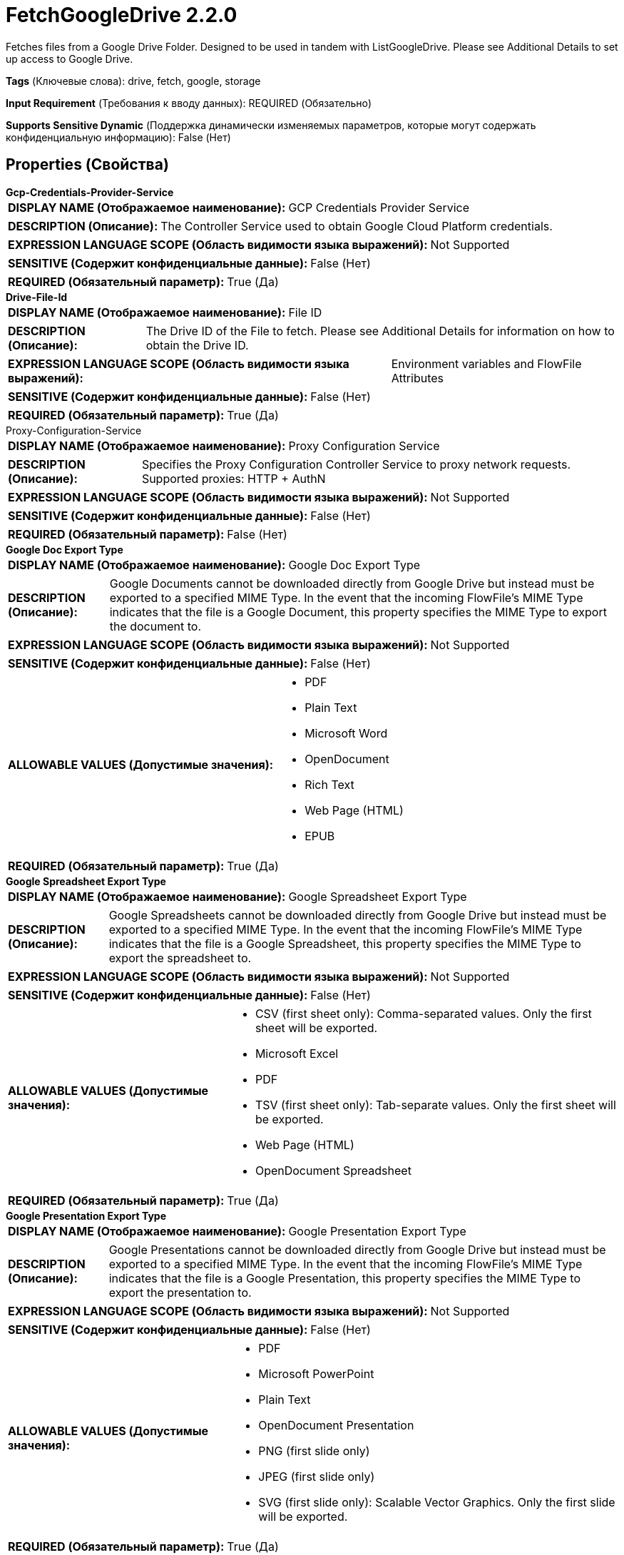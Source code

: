 = FetchGoogleDrive 2.2.0

Fetches files from a Google Drive Folder. Designed to be used in tandem with ListGoogleDrive. Please see Additional Details to set up access to Google Drive.

[horizontal]
*Tags* (Ключевые слова):
drive, fetch, google, storage
[horizontal]
*Input Requirement* (Требования к вводу данных):
REQUIRED (Обязательно)
[horizontal]
*Supports Sensitive Dynamic* (Поддержка динамически изменяемых параметров, которые могут содержать конфиденциальную информацию):
 False (Нет) 



== Properties (Свойства)


.*Gcp-Credentials-Provider-Service*
************************************************
[horizontal]
*DISPLAY NAME (Отображаемое наименование):*:: GCP Credentials Provider Service

[horizontal]
*DESCRIPTION (Описание):*:: The Controller Service used to obtain Google Cloud Platform credentials.


[horizontal]
*EXPRESSION LANGUAGE SCOPE (Область видимости языка выражений):*:: Not Supported
[horizontal]
*SENSITIVE (Содержит конфиденциальные данные):*::  False (Нет) 

[horizontal]
*REQUIRED (Обязательный параметр):*::  True (Да) 
************************************************
.*Drive-File-Id*
************************************************
[horizontal]
*DISPLAY NAME (Отображаемое наименование):*:: File ID

[horizontal]
*DESCRIPTION (Описание):*:: The Drive ID of the File to fetch. Please see Additional Details for information on how to obtain the Drive ID.


[horizontal]
*EXPRESSION LANGUAGE SCOPE (Область видимости языка выражений):*:: Environment variables and FlowFile Attributes
[horizontal]
*SENSITIVE (Содержит конфиденциальные данные):*::  False (Нет) 

[horizontal]
*REQUIRED (Обязательный параметр):*::  True (Да) 
************************************************
.Proxy-Configuration-Service
************************************************
[horizontal]
*DISPLAY NAME (Отображаемое наименование):*:: Proxy Configuration Service

[horizontal]
*DESCRIPTION (Описание):*:: Specifies the Proxy Configuration Controller Service to proxy network requests. Supported proxies: HTTP + AuthN


[horizontal]
*EXPRESSION LANGUAGE SCOPE (Область видимости языка выражений):*:: Not Supported
[horizontal]
*SENSITIVE (Содержит конфиденциальные данные):*::  False (Нет) 

[horizontal]
*REQUIRED (Обязательный параметр):*::  False (Нет) 
************************************************
.*Google Doc Export Type*
************************************************
[horizontal]
*DISPLAY NAME (Отображаемое наименование):*:: Google Doc Export Type

[horizontal]
*DESCRIPTION (Описание):*:: Google Documents cannot be downloaded directly from Google Drive but instead must be exported to a specified MIME Type. In the event that the incoming FlowFile's MIME Type indicates that the file is a Google Document, this property specifies the MIME Type to export the document to.


[horizontal]
*EXPRESSION LANGUAGE SCOPE (Область видимости языка выражений):*:: Not Supported
[horizontal]
*SENSITIVE (Содержит конфиденциальные данные):*::  False (Нет) 

[horizontal]
*ALLOWABLE VALUES (Допустимые значения):*::

* PDF

* Plain Text

* Microsoft Word

* OpenDocument

* Rich Text

* Web Page (HTML)

* EPUB


[horizontal]
*REQUIRED (Обязательный параметр):*::  True (Да) 
************************************************
.*Google Spreadsheet Export Type*
************************************************
[horizontal]
*DISPLAY NAME (Отображаемое наименование):*:: Google Spreadsheet Export Type

[horizontal]
*DESCRIPTION (Описание):*:: Google Spreadsheets cannot be downloaded directly from Google Drive but instead must be exported to a specified MIME Type. In the event that the incoming FlowFile's MIME Type indicates that the file is a Google Spreadsheet, this property specifies the MIME Type to export the spreadsheet to.


[horizontal]
*EXPRESSION LANGUAGE SCOPE (Область видимости языка выражений):*:: Not Supported
[horizontal]
*SENSITIVE (Содержит конфиденциальные данные):*::  False (Нет) 

[horizontal]
*ALLOWABLE VALUES (Допустимые значения):*::

* CSV (first sheet only): Comma-separated values. Only the first sheet will be exported. 

* Microsoft Excel

* PDF

* TSV (first sheet only): Tab-separate values. Only the first sheet will be exported. 

* Web Page (HTML)

* OpenDocument Spreadsheet


[horizontal]
*REQUIRED (Обязательный параметр):*::  True (Да) 
************************************************
.*Google Presentation Export Type*
************************************************
[horizontal]
*DISPLAY NAME (Отображаемое наименование):*:: Google Presentation Export Type

[horizontal]
*DESCRIPTION (Описание):*:: Google Presentations cannot be downloaded directly from Google Drive but instead must be exported to a specified MIME Type. In the event that the incoming FlowFile's MIME Type indicates that the file is a Google Presentation, this property specifies the MIME Type to export the presentation to.


[horizontal]
*EXPRESSION LANGUAGE SCOPE (Область видимости языка выражений):*:: Not Supported
[horizontal]
*SENSITIVE (Содержит конфиденциальные данные):*::  False (Нет) 

[horizontal]
*ALLOWABLE VALUES (Допустимые значения):*::

* PDF

* Microsoft PowerPoint

* Plain Text

* OpenDocument Presentation

* PNG (first slide only)

* JPEG (first slide only)

* SVG (first slide only): Scalable Vector Graphics. Only the first slide will be exported. 


[horizontal]
*REQUIRED (Обязательный параметр):*::  True (Да) 
************************************************
.*Google Drawing Export Type*
************************************************
[horizontal]
*DISPLAY NAME (Отображаемое наименование):*:: Google Drawing Export Type

[horizontal]
*DESCRIPTION (Описание):*:: Google Drawings cannot be downloaded directly from Google Drive but instead must be exported to a specified MIME Type. In the event that the incoming FlowFile's MIME Type indicates that the file is a Google Drawing, this property specifies the MIME Type to export the drawing to.


[horizontal]
*EXPRESSION LANGUAGE SCOPE (Область видимости языка выражений):*:: Not Supported
[horizontal]
*SENSITIVE (Содержит конфиденциальные данные):*::  False (Нет) 

[horizontal]
*ALLOWABLE VALUES (Допустимые значения):*::

* PDF

* PNG

* JPEG

* SVG


[horizontal]
*REQUIRED (Обязательный параметр):*::  True (Да) 
************************************************










=== Relationships (Связи)

[cols="1a,2a",options="header",]
|===
|Наименование |Описание

|`success`
|A FlowFile will be routed here for each successfully fetched File.

|`failure`
|A FlowFile will be routed here for each File for which fetch was attempted but failed.

|===



=== Читаемые атрибуты

[cols="1a,2a",options="header",]
|===
|Наименование |Описание

|`drive.id`
|The id of the file

|===



=== Writes Attributes (Записываемые атрибуты)

[cols="1a,2a",options="header",]
|===
|Наименование |Описание

|`drive.id`
|The id of the file

|`filename`
|The name of the file

|`mime.type`
|The MIME type of the file

|`drive.size`
|The size of the file

|`drive.timestamp`
|The last modified time or created time (whichever is greater) of the file. The reason for this is that the original modified date of a file is preserved when uploaded to Google Drive. 'Created time' takes the time when the upload occurs. However uploaded files can still be modified later.

|`error.code`
|The error code returned by Google Drive

|`error.message`
|The error message returned by Google Drive

|===





== Варианты использования, включающие другие компоненты


=== Retrieve all files in a Google Drive folder


NOTE: 



Ключевые слова::

google

drive

google cloud

state

retrieve

fetch

all

stream








=== Смотрите также


* xref:Processors/ListGoogleDrive.adoc[ListGoogleDrive]

* xref:Processors/PutGoogleDrive.adoc[PutGoogleDrive]


